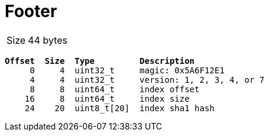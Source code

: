 = Footer

[horizontal]
Size:: 44 bytes

[subs="quotes"]
----
*Offset  Size  Type         Description*
     0     4  uint32_t     magic: 0x5A6F12E1
     4     4  uint32_t     version: 1, 2, 3, 4, or 7
     8     8  uint64_t     index offset
    16     8  uint64_t     index size
    24    20  uint8_t[20]  index sha1 hash
----